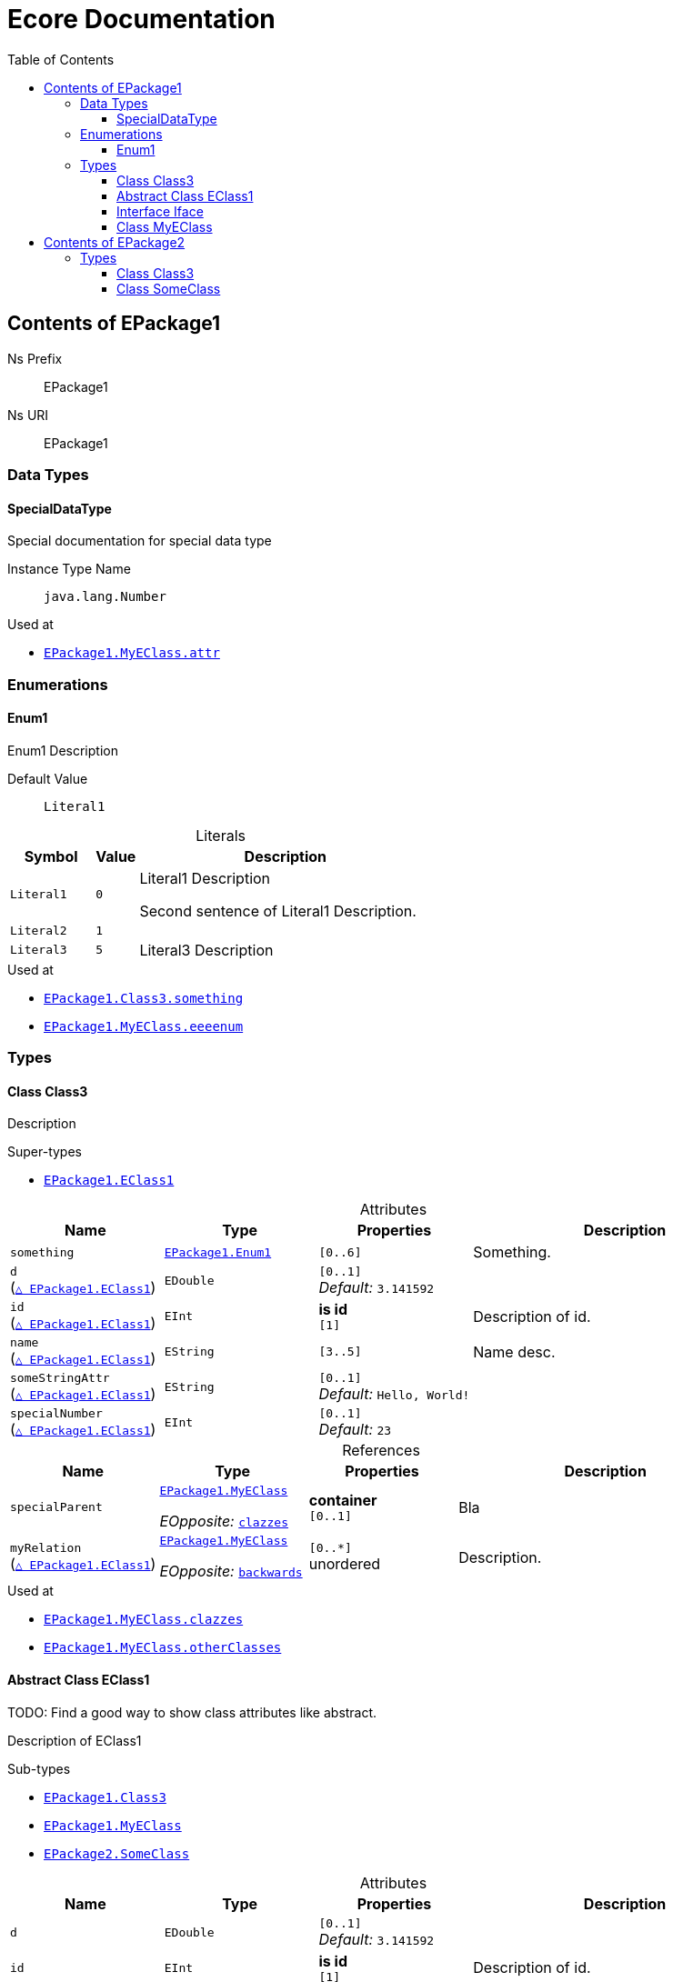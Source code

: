 // White Up-Pointing Triangle
:wupt: &#9651;

:inherited: {wupt}{nbsp}

:table-caption!:

= Ecore Documentation
:toc:
:toclevels: 4


[[EPackage1]]
== Contents of EPackage1


Ns Prefix:: EPackage1
Ns URI:: EPackage1

=== Data Types

[[EPackage1-SpecialDataType]]
==== SpecialDataType

Special documentation for special data type

Instance Type Name:: `java.lang.Number`

.Used at
* `<<EPackage1-MyEClass-attr, EPackage1.{zwsp}MyEClass.{zwsp}attr>>`

=== Enumerations

[[EPackage1-Enum1]]
==== Enum1

Enum1 Description

Default Value:: `Literal1`

.Literals
[cols="<20m,>10m,<70a",options="header"]
|===
|Symbol
|Value
|Description

|Literal1[[EPackage1-Enum1-Literal1]]
|0
|Literal1 Description

Second sentence of Literal1 Description.

|Literal2[[EPackage1-Enum1-Literal2]]
|1
|

|Literal3[[EPackage1-Enum1-Literal3]]
|5
|Literal3 Description
|===

.Used at
* `<<EPackage1-Class3-something, EPackage1.{zwsp}Class3.{zwsp}something>>`
* `<<EPackage1-MyEClass-eeeenum, EPackage1.{zwsp}MyEClass.{zwsp}eeeenum>>`

=== Types

[[EPackage1-Class3]]
==== Class Class3

Description



.Super-types
* `<<EPackage1-EClass1, EPackage1.{zwsp}EClass1>>`

.Attributes
[cols="<20,<20,<20,<40a",options="header"]
|===
|Name
|Type
|Properties
|Description

|`something`[[EPackage1-Class3-something]]
|`<<EPackage1-Enum1, EPackage1.{zwsp}Enum1>>`
|`[0..6]`
|Something.

|`d`[[EPackage1-Class3-d]] +
(`<<EPackage1-EClass1-d, {inherited}EPackage1.{zwsp}EClass1>>`)
|`EDouble`
|`[0..1]` +
_Default:_ `3.141592`
|

|`id`[[EPackage1-Class3-id]] +
(`<<EPackage1-EClass1-id, {inherited}EPackage1.{zwsp}EClass1>>`)
|`EInt`
|*is id* +
`[1]`
|Description of id.

|`name`[[EPackage1-Class3-name]] +
(`<<EPackage1-EClass1-name, {inherited}EPackage1.{zwsp}EClass1>>`)
|`EString`
|`[3..5]`
|Name desc.

|`someStringAttr`[[EPackage1-Class3-someStringAttr]] +
(`<<EPackage1-EClass1-someStringAttr, {inherited}EPackage1.{zwsp}EClass1>>`)
|`EString`
|`[0..1]` +
_Default:_ `Hello, World!`
|

|`specialNumber`[[EPackage1-Class3-specialNumber]] +
(`<<EPackage1-EClass1-specialNumber, {inherited}EPackage1.{zwsp}EClass1>>`)
|`EInt`
|`[0..1]` +
_Default:_ `23`
|
|===

.References
[cols="<20,<20,<20,<40a",options="header"]
|===
|Name
|Type
|Properties
|Description

|`specialParent`[[EPackage1-Class3-specialParent]]
|`<<EPackage1-MyEClass, EPackage1.{zwsp}MyEClass>>`

_EOpposite:_ `<<EPackage1-MyEClass-clazzes, clazzes>>`
|*container* +
`[0..1]`
|Bla

|`myRelation`[[EPackage1-Class3-myRelation]] +
(`<<EPackage1-EClass1-myRelation, {inherited}EPackage1.{zwsp}EClass1>>`)
|`<<EPackage1-MyEClass, EPackage1.{zwsp}MyEClass>>`

_EOpposite:_ `<<EPackage1-MyEClass-backwards, backwards>>`
|`[0..*]` +
unordered
|Description.
|===

.Used at
* `<<EPackage1-MyEClass-clazzes, EPackage1.{zwsp}MyEClass.{zwsp}clazzes>>`
* `<<EPackage1-MyEClass-otherClasses, EPackage1.{zwsp}MyEClass.{zwsp}otherClasses>>`

[[EPackage1-EClass1]]
==== Abstract Class EClass1

TODO: Find a good way to show class attributes like abstract.

Description of EClass1



.Sub-types
* `<<EPackage1-Class3, EPackage1.{zwsp}Class3>>`
* `<<EPackage1-MyEClass, EPackage1.{zwsp}MyEClass>>`
* `<<EPackage2-SomeClass, EPackage2.{zwsp}SomeClass>>`

.Attributes
[cols="<20,<20,<20,<40a",options="header"]
|===
|Name
|Type
|Properties
|Description

|`d`[[EPackage1-EClass1-d]]
|`EDouble`
|`[0..1]` +
_Default:_ `3.141592`
|

|`id`[[EPackage1-EClass1-id]]
|`EInt`
|*is id* +
`[1]`
|Description of id.

|`name`[[EPackage1-EClass1-name]]
|`EString`
|`[3..5]`
|Name desc.

|`someStringAttr`[[EPackage1-EClass1-someStringAttr]]
|`EString`
|`[0..1]` +
_Default:_ `Hello, World!`
|

|`specialNumber`[[EPackage1-EClass1-specialNumber]]
|`EInt`
|`[0..1]` +
_Default:_ `23`
|
|===

.References
[cols="<20,<20,<20,<40a",options="header"]
|===
|Name
|Type
|Properties
|Description

|`myRelation`[[EPackage1-EClass1-myRelation]]
|`<<EPackage1-MyEClass, EPackage1.{zwsp}MyEClass>>`

_EOpposite:_ `<<EPackage1-MyEClass-backwards, backwards>>`
|`[0..*]` +
unordered
|Description.
|===

.Used at
* `<<EPackage1-MyEClass-backwards, EPackage1.{zwsp}MyEClass.{zwsp}backwards>>`
* `<<EPackage1-MyEClass-ref, EPackage1.{zwsp}MyEClass.{zwsp}ref>>`

[[EPackage1-Iface]]
==== Interface Iface

Description



.Sub-types
* `<<EPackage2-SomeClass, EPackage2.{zwsp}SomeClass>>`

[[EPackage1-MyEClass]]
==== Class MyEClass

Description



.Super-types
* `<<EPackage1-EClass1, EPackage1.{zwsp}EClass1>>`

.Attributes
[cols="<20,<20,<20,<40a",options="header"]
|===
|Name
|Type
|Properties
|Description

|`attr`[[EPackage1-MyEClass-attr]]
|`<<EPackage1-SpecialDataType, EPackage1.{zwsp}SpecialDataType>>`
|`[0..1]`
|Description.

Second sentence.

|`eeeenum`[[EPackage1-MyEClass-eeeenum]]
|`<<EPackage1-Enum1, EPackage1.{zwsp}Enum1>>`
|`[0..6]` +
_Default:_ `<<EPackage1-Enum1-Literal1, Literal1>>`
|Deschkriptschion.

|`d`[[EPackage1-MyEClass-d]] +
(`<<EPackage1-EClass1-d, {inherited}EPackage1.{zwsp}EClass1>>`)
|`EDouble`
|`[0..1]` +
_Default:_ `3.141592`
|

|`id`[[EPackage1-MyEClass-id]] +
(`<<EPackage1-EClass1-id, {inherited}EPackage1.{zwsp}EClass1>>`)
|`EInt`
|*is id* +
`[1]`
|Description of id.

|`name`[[EPackage1-MyEClass-name]] +
(`<<EPackage1-EClass1-name, {inherited}EPackage1.{zwsp}EClass1>>`)
|`EString`
|`[3..5]`
|Name desc.

|`someStringAttr`[[EPackage1-MyEClass-someStringAttr]] +
(`<<EPackage1-EClass1-someStringAttr, {inherited}EPackage1.{zwsp}EClass1>>`)
|`EString`
|`[0..1]` +
_Default:_ `Hello, World!`
|

|`specialNumber`[[EPackage1-MyEClass-specialNumber]] +
(`<<EPackage1-EClass1-specialNumber, {inherited}EPackage1.{zwsp}EClass1>>`)
|`EInt`
|`[0..1]` +
_Default:_ `23`
|
|===

.Containments
[cols="<20,<20,<20,<40a",options="header"]
|===
|Name
|Type
|Properties
|Description

|`clazzes`[[EPackage1-MyEClass-clazzes]]
|`<<EPackage1-Class3, EPackage1.{zwsp}Class3>>`

_EOpposite:_ `<<EPackage1-Class3-specialParent, specialParent>>`
|non-resolveProxies +
`[1..*]` +
unordered
|Desc.

|`otherClasses`[[EPackage1-MyEClass-otherClasses]]
|`<<EPackage1-Class3, EPackage1.{zwsp}Class3>>`
|non-resolveProxies +
`[0..*]`
|Desc.

Containments could also be inherited.
|===

.References
[cols="<20,<20,<20,<40a",options="header"]
|===
|Name
|Type
|Properties
|Description

|`backwards`[[EPackage1-MyEClass-backwards]]
|`<<EPackage1-EClass1, EPackage1.{zwsp}EClass1>>`

_EOpposite:_ `<<EPackage1-EClass1-myRelation, myRelation>>`
|`[1]`
|

|`ref`[[EPackage1-MyEClass-ref]]
|`<<EPackage1-EClass1, EPackage1.{zwsp}EClass1>>`
|`[0..1]`
|Whatever.

|`myRelation`[[EPackage1-MyEClass-myRelation]] +
(`<<EPackage1-EClass1-myRelation, {inherited}EPackage1.{zwsp}EClass1>>`)
|`<<EPackage1-MyEClass, EPackage1.{zwsp}MyEClass>>`

_EOpposite:_ `<<EPackage1-MyEClass-backwards, backwards>>`
|`[0..*]` +
unordered
|Description.
|===

.Used at
* `<<EPackage1-Class3-myRelation, EPackage1.{zwsp}Class3.{zwsp}myRelation>>`
* `<<EPackage1-Class3-specialParent, EPackage1.{zwsp}Class3.{zwsp}specialParent>>`
* `<<EPackage1-EClass1-myRelation, EPackage1.{zwsp}EClass1.{zwsp}myRelation>>`
* `<<EPackage1-MyEClass-myRelation, EPackage1.{zwsp}MyEClass.{zwsp}myRelation>>`
* `<<EPackage2-SomeClass-myRelation, EPackage2.{zwsp}SomeClass.{zwsp}myRelation>>`


[[EPackage2]]
== Contents of EPackage2

Package2 documentation

Ns Prefix:: ep2
Ns URI:: http://altran.com/general/emf/ecoredoc/test/epackage2/1.0.0

=== Types

[[EPackage2-Class3]]
==== Class Class3




.Attributes
[cols="<20,<20,<20,<40a",options="header"]
|===
|Name
|Type
|Properties
|Description

|`attr`[[EPackage2-Class3-attr]]
|`EDouble`
|`[0..1]` +
_Default:_ `2.71` +
unique
|
|===

[[EPackage2-SomeClass]]
==== Class SomeClass

This is

my doc



.Super-types
* `<<EPackage1-EClass1, EPackage1.{zwsp}EClass1>>`
* `<<EPackage1-Iface, EPackage1.{zwsp}Iface>>`

.Attributes
[cols="<20,<20,<20,<40a",options="header"]
|===
|Name
|Type
|Properties
|Description

|`d`[[EPackage2-SomeClass-d]] +
(`<<EPackage1-EClass1-d, {inherited}EPackage1.{zwsp}EClass1>>`)
|`EDouble`
|`[0..1]` +
_Default:_ `3.141592`
|

|`id`[[EPackage2-SomeClass-id]] +
(`<<EPackage1-EClass1-id, {inherited}EPackage1.{zwsp}EClass1>>`)
|`EInt`
|*is id* +
`[1]`
|Description of id.

|`name`[[EPackage2-SomeClass-name]] +
(`<<EPackage1-EClass1-name, {inherited}EPackage1.{zwsp}EClass1>>`)
|`EString`
|`[3..5]`
|Name desc.

|`someStringAttr`[[EPackage2-SomeClass-someStringAttr]] +
(`<<EPackage1-EClass1-someStringAttr, {inherited}EPackage1.{zwsp}EClass1>>`)
|`EString`
|`[0..1]` +
_Default:_ `Hello, World!`
|

|`specialNumber`[[EPackage2-SomeClass-specialNumber]] +
(`<<EPackage1-EClass1-specialNumber, {inherited}EPackage1.{zwsp}EClass1>>`)
|`EInt`
|`[0..1]` +
_Default:_ `23`
|
|===

.References
[cols="<20,<20,<20,<40a",options="header"]
|===
|Name
|Type
|Properties
|Description

|`myRelation`[[EPackage2-SomeClass-myRelation]] +
(`<<EPackage1-EClass1-myRelation, {inherited}EPackage1.{zwsp}EClass1>>`)
|`<<EPackage1-MyEClass, EPackage1.{zwsp}MyEClass>>`

_EOpposite:_ `<<EPackage1-MyEClass-backwards, backwards>>`
|`[0..*]` +
unordered
|Description.
|===
